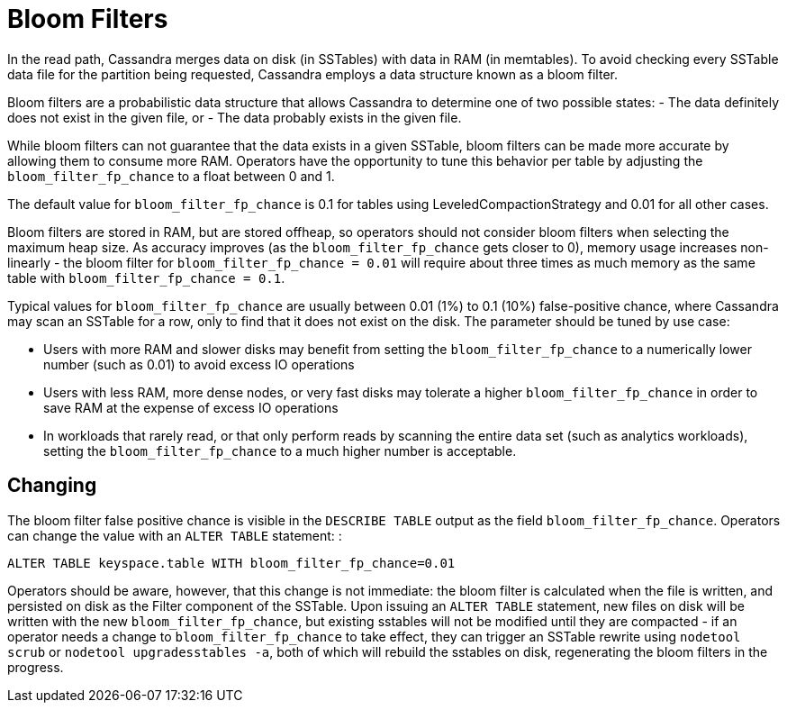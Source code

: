 = Bloom Filters

In the read path, Cassandra merges data on disk (in SSTables) with data
in RAM (in memtables). To avoid checking every SSTable data file for the
partition being requested, Cassandra employs a data structure known as a
bloom filter.

Bloom filters are a probabilistic data structure that allows Cassandra
to determine one of two possible states: - The data definitely does not
exist in the given file, or - The data probably exists in the given
file.

While bloom filters can not guarantee that the data exists in a given
SSTable, bloom filters can be made more accurate by allowing them to
consume more RAM. Operators have the opportunity to tune this behavior
per table by adjusting the `bloom_filter_fp_chance` to a float
between 0 and 1.

The default value for `bloom_filter_fp_chance` is 0.1 for tables using
LeveledCompactionStrategy and 0.01 for all other cases.

Bloom filters are stored in RAM, but are stored offheap, so operators
should not consider bloom filters when selecting the maximum heap size.
As accuracy improves (as the `bloom_filter_fp_chance` gets closer to 0),
memory usage increases non-linearly - the bloom filter for
`bloom_filter_fp_chance = 0.01` will require about three times as much
memory as the same table with `bloom_filter_fp_chance = 0.1`.

Typical values for `bloom_filter_fp_chance` are usually between 0.01
(1%) to 0.1 (10%) false-positive chance, where Cassandra may scan an
SSTable for a row, only to find that it does not exist on the disk. The
parameter should be tuned by use case:

* Users with more RAM and slower disks may benefit from setting the
`bloom_filter_fp_chance` to a numerically lower number (such as 0.01) to
avoid excess IO operations
* Users with less RAM, more dense nodes, or very fast disks may tolerate
a higher `bloom_filter_fp_chance` in order to save RAM at the expense of
excess IO operations
* In workloads that rarely read, or that only perform reads by scanning
the entire data set (such as analytics workloads), setting the
`bloom_filter_fp_chance` to a much higher number is acceptable.

== Changing

The bloom filter false positive chance is visible in the
`DESCRIBE TABLE` output as the field `bloom_filter_fp_chance`. Operators
can change the value with an `ALTER TABLE` statement: :

[source,none]
----
ALTER TABLE keyspace.table WITH bloom_filter_fp_chance=0.01
----

Operators should be aware, however, that this change is not immediate:
the bloom filter is calculated when the file is written, and persisted
on disk as the Filter component of the SSTable. Upon issuing an
`ALTER TABLE` statement, new files on disk will be written with the new
`bloom_filter_fp_chance`, but existing sstables will not be modified
until they are compacted - if an operator needs a change to
`bloom_filter_fp_chance` to take effect, they can trigger an SSTable
rewrite using `nodetool scrub` or `nodetool upgradesstables -a`, both of
which will rebuild the sstables on disk, regenerating the bloom filters
in the progress.
